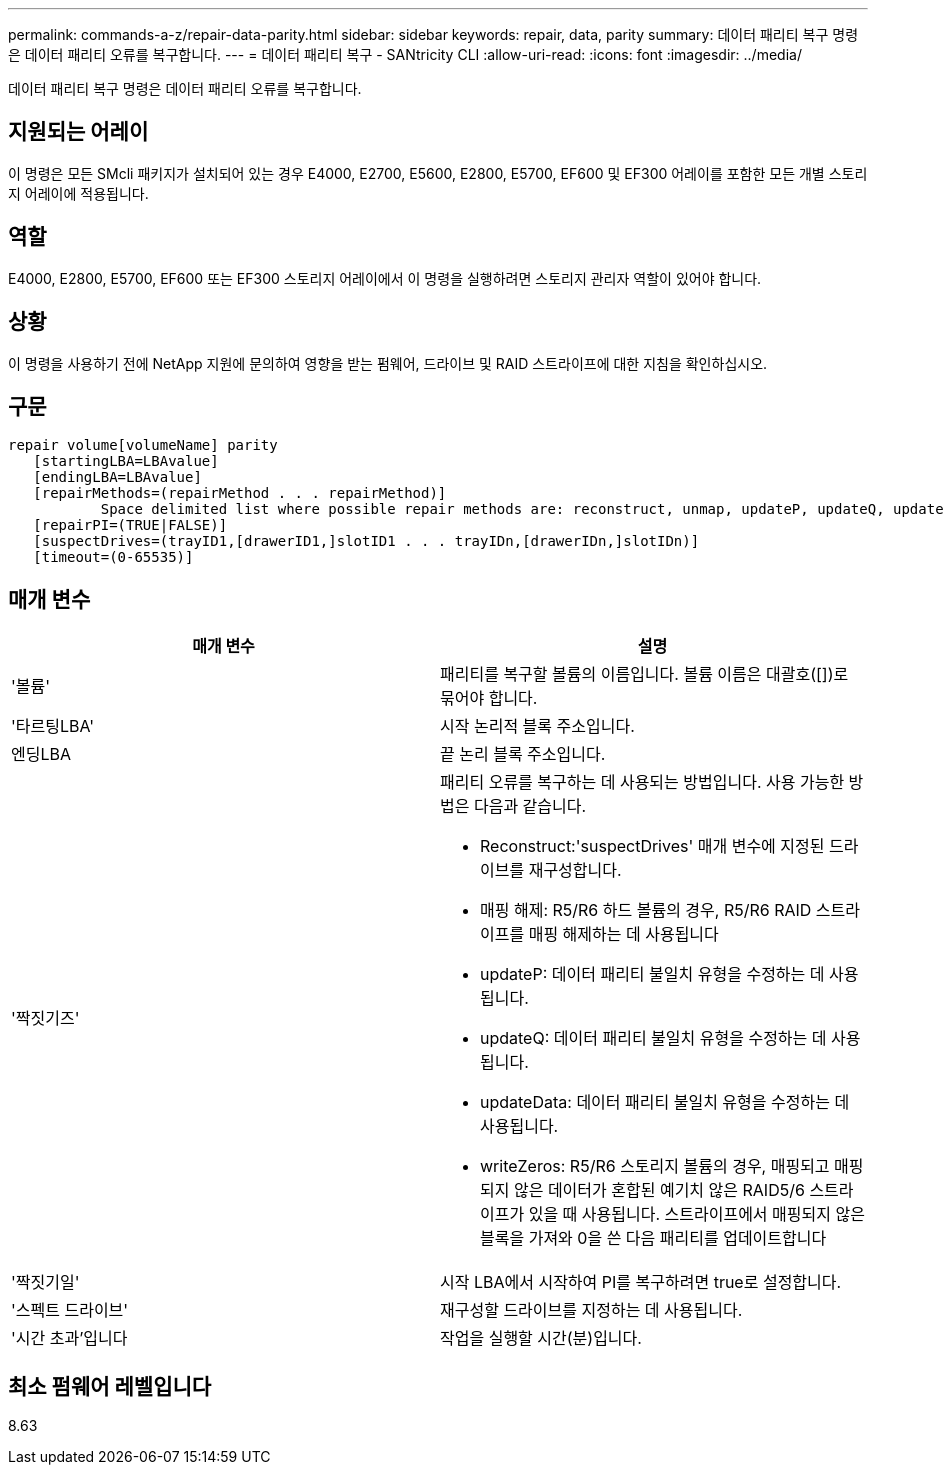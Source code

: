 ---
permalink: commands-a-z/repair-data-parity.html 
sidebar: sidebar 
keywords: repair, data, parity 
summary: 데이터 패리티 복구 명령은 데이터 패리티 오류를 복구합니다. 
---
= 데이터 패리티 복구 - SANtricity CLI
:allow-uri-read: 
:icons: font
:imagesdir: ../media/


[role="lead"]
데이터 패리티 복구 명령은 데이터 패리티 오류를 복구합니다.



== 지원되는 어레이

이 명령은 모든 SMcli 패키지가 설치되어 있는 경우 E4000, E2700, E5600, E2800, E5700, EF600 및 EF300 어레이를 포함한 모든 개별 스토리지 어레이에 적용됩니다.



== 역할

E4000, E2800, E5700, EF600 또는 EF300 스토리지 어레이에서 이 명령을 실행하려면 스토리지 관리자 역할이 있어야 합니다.



== 상황

이 명령을 사용하기 전에 NetApp 지원에 문의하여 영향을 받는 펌웨어, 드라이브 및 RAID 스트라이프에 대한 지침을 확인하십시오.



== 구문

[source, cli]
----
repair volume[volumeName] parity
   [startingLBA=LBAvalue]
   [endingLBA=LBAvalue]
   [repairMethods=(repairMethod . . . repairMethod)]
           Space delimited list where possible repair methods are: reconstruct, unmap, updateP, updateQ, updateData, and writeZeros
   [repairPI=(TRUE|FALSE)]
   [suspectDrives=(trayID1,[drawerID1,]slotID1 . . . trayIDn,[drawerIDn,]slotIDn)]
   [timeout=(0-65535)]
----


== 매개 변수

|===
| 매개 변수 | 설명 


 a| 
'볼륨'
 a| 
패리티를 복구할 볼륨의 이름입니다. 볼륨 이름은 대괄호([])로 묶어야 합니다.



 a| 
'타르팅LBA'
 a| 
시작 논리적 블록 주소입니다.



 a| 
엔딩LBA
 a| 
끝 논리 블록 주소입니다.



 a| 
'짝짓기즈'
 a| 
패리티 오류를 복구하는 데 사용되는 방법입니다. 사용 가능한 방법은 다음과 같습니다.

* Reconstruct:'suspectDrives' 매개 변수에 지정된 드라이브를 재구성합니다.
* 매핑 해제: R5/R6 하드 볼륨의 경우, R5/R6 RAID 스트라이프를 매핑 해제하는 데 사용됩니다
* updateP: 데이터 패리티 불일치 유형을 수정하는 데 사용됩니다.
* updateQ: 데이터 패리티 불일치 유형을 수정하는 데 사용됩니다.
* updateData: 데이터 패리티 불일치 유형을 수정하는 데 사용됩니다.
* writeZeros: R5/R6 스토리지 볼륨의 경우, 매핑되고 매핑되지 않은 데이터가 혼합된 예기치 않은 RAID5/6 스트라이프가 있을 때 사용됩니다. 스트라이프에서 매핑되지 않은 블록을 가져와 0을 쓴 다음 패리티를 업데이트합니다




 a| 
'짝짓기일'
 a| 
시작 LBA에서 시작하여 PI를 복구하려면 true로 설정합니다.



 a| 
'스펙트 드라이브'
 a| 
재구성할 드라이브를 지정하는 데 사용됩니다.



 a| 
'시간 초과'입니다
 a| 
작업을 실행할 시간(분)입니다.

|===


== 최소 펌웨어 레벨입니다

8.63
